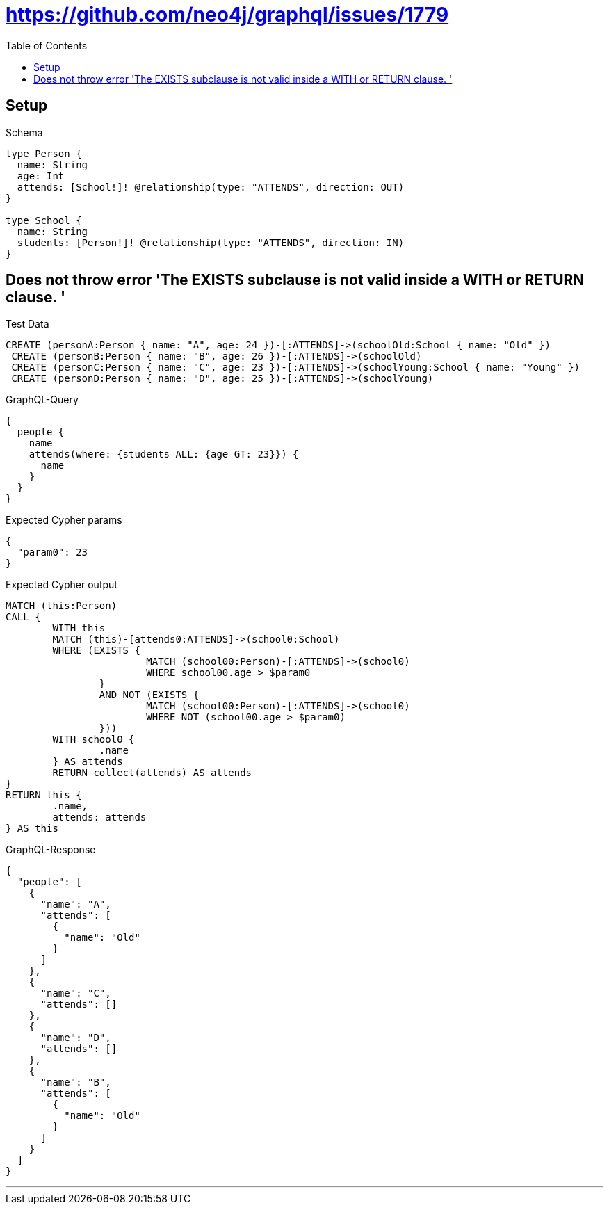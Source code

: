 :toc:
:toclevels: 42

= https://github.com/neo4j/graphql/issues/1779

== Setup

.Schema
[source,graphql,schema=true]
----
type Person {
  name: String
  age: Int
  attends: [School!]! @relationship(type: "ATTENDS", direction: OUT)
}

type School {
  name: String
  students: [Person!]! @relationship(type: "ATTENDS", direction: IN)
}
----

== Does not throw error 'The EXISTS subclause is not valid inside a WITH or RETURN clause. '

.Test Data
[source,cypher,test-data=true]
----
CREATE (personA:Person { name: "A", age: 24 })-[:ATTENDS]->(schoolOld:School { name: "Old" })
 CREATE (personB:Person { name: "B", age: 26 })-[:ATTENDS]->(schoolOld)
 CREATE (personC:Person { name: "C", age: 23 })-[:ATTENDS]->(schoolYoung:School { name: "Young" })
 CREATE (personD:Person { name: "D", age: 25 })-[:ATTENDS]->(schoolYoung)
----

.GraphQL-Query
[source,graphql]
----
{
  people {
    name
    attends(where: {students_ALL: {age_GT: 23}}) {
      name
    }
  }
}
----

.Expected Cypher params
[source,json]
----
{
  "param0": 23
}
----

.Expected Cypher output
[source,cypher]
----
MATCH (this:Person)
CALL {
	WITH this
	MATCH (this)-[attends0:ATTENDS]->(school0:School)
	WHERE (EXISTS {
			MATCH (school00:Person)-[:ATTENDS]->(school0)
			WHERE school00.age > $param0
		}
		AND NOT (EXISTS {
			MATCH (school00:Person)-[:ATTENDS]->(school0)
			WHERE NOT (school00.age > $param0)
		}))
	WITH school0 {
		.name
	} AS attends
	RETURN collect(attends) AS attends
}
RETURN this {
	.name,
	attends: attends
} AS this
----

.GraphQL-Response
[source,json,response=true,ignore-order]
----
{
  "people": [
    {
      "name": "A",
      "attends": [
        {
          "name": "Old"
        }
      ]
    },
    {
      "name": "C",
      "attends": []
    },
    {
      "name": "D",
      "attends": []
    },
    {
      "name": "B",
      "attends": [
        {
          "name": "Old"
        }
      ]
    }
  ]
}
----

'''

